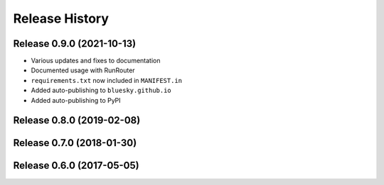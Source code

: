 ===============
Release History
===============

Release 0.9.0 (2021-10-13)
--------------------------

- Various updates and fixes to documentation
- Documented usage with RunRouter
- ``requirements.txt`` now included in ``MANIFEST.in``
- Added auto-publishing to ``bluesky.github.io``
- Added auto-publishing to PyPI

Release 0.8.0 (2019-02-08)
--------------------------

Release 0.7.0 (2018-01-30)
--------------------------

Release 0.6.0 (2017-05-05)
--------------------------
